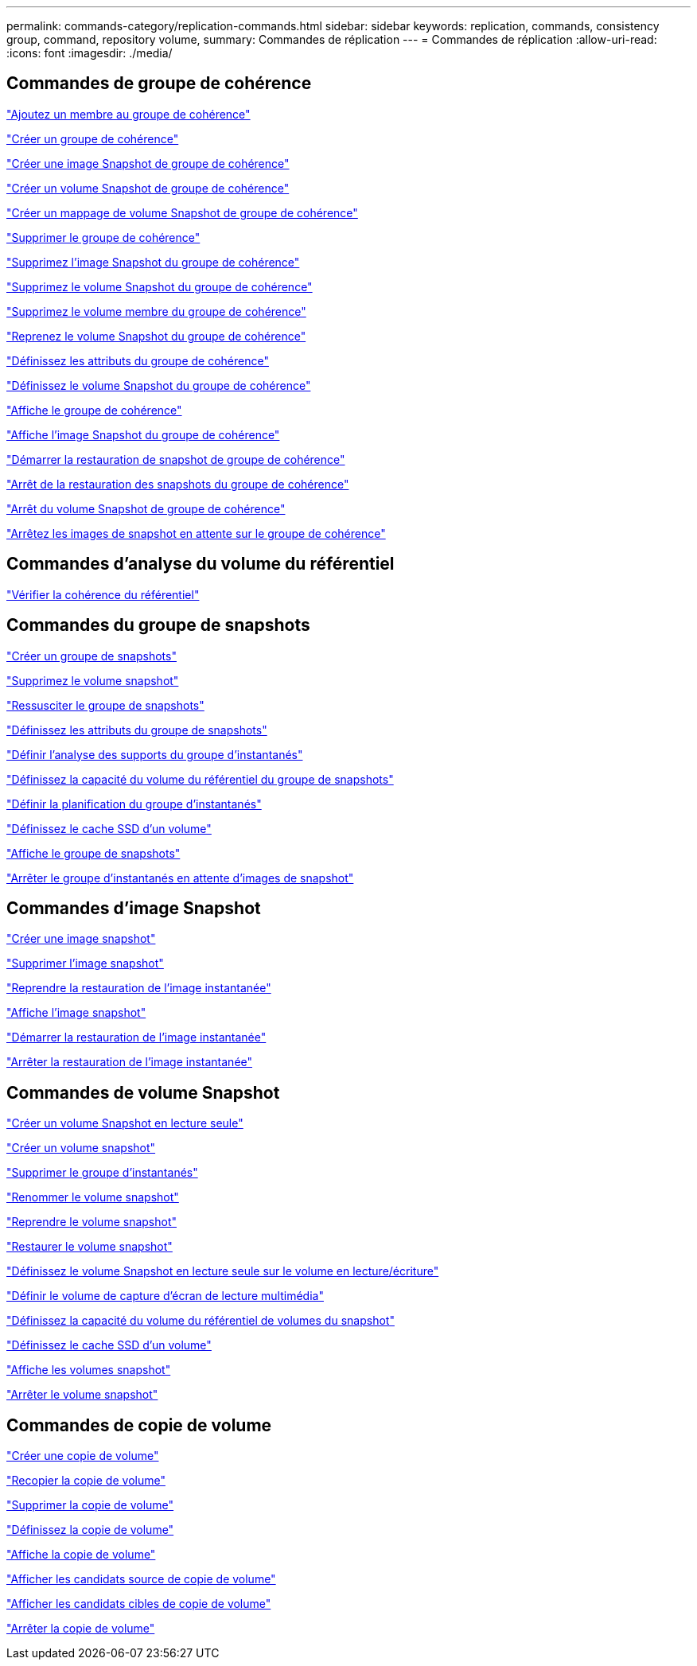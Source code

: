 ---
permalink: commands-category/replication-commands.html 
sidebar: sidebar 
keywords: replication, commands, consistency group, command, repository volume, 
summary: Commandes de réplication 
---
= Commandes de réplication
:allow-uri-read: 
:icons: font
:imagesdir: ./media/




== Commandes de groupe de cohérence

link:../commands-a-z/set-consistencygroup-addcgmembervolume.html["Ajoutez un membre au groupe de cohérence"]

link:../commands-a-z/create-consistencygroup.html["Créer un groupe de cohérence"]

link:../commands-a-z/create-cgsnapimage-consistencygroup.html["Créer une image Snapshot de groupe de cohérence"]

link:../commands-a-z/create-cgsnapvolume.html["Créer un volume Snapshot de groupe de cohérence"]

link:../commands-a-z/create-mapping-cgsnapvolume.html["Créer un mappage de volume Snapshot de groupe de cohérence"]

link:../commands-a-z/delete-consistencygroup.html["Supprimer le groupe de cohérence"]

link:../commands-a-z/delete-cgsnapimage-consistencygroup.html["Supprimez l'image Snapshot du groupe de cohérence"]

link:../commands-a-z/delete-sgsnapvolume.html["Supprimez le volume Snapshot du groupe de cohérence"]

link:../commands-a-z/remove-member-volume-from-consistency-group.html["Supprimez le volume membre du groupe de cohérence"]

link:../commands-a-z/resume-cgsnapvolume.html["Reprenez le volume Snapshot du groupe de cohérence"]

link:../commands-a-z/set-consistency-group-attributes.html["Définissez les attributs du groupe de cohérence"]

link:../commands-a-z/set-cgsnapvolume.html["Définissez le volume Snapshot du groupe de cohérence"]

link:../commands-a-z/show-consistencygroup.html["Affiche le groupe de cohérence"]

link:../commands-a-z/show-cgsnapimage.html["Affiche l'image Snapshot du groupe de cohérence"]

link:../commands-a-z/start-cgsnapimage-rollback.html["Démarrer la restauration de snapshot de groupe de cohérence"]

link:../commands-a-z/stop-cgsnapimage-rollback.html["Arrêt de la restauration des snapshots du groupe de cohérence"]

link:../commands-a-z/stop-cgsnapvolume.html["Arrêt du volume Snapshot de groupe de cohérence"]

link:../commands-a-z/stop-consistencygroup-pendingsnapimagecreation.html["Arrêtez les images de snapshot en attente sur le groupe de cohérence"]



== Commandes d'analyse du volume du référentiel

link:../commands-a-z/check-repositoryconsistency.html["Vérifier la cohérence du référentiel"]



== Commandes du groupe de snapshots

link:../commands-a-z/create-snapgroup.html["Créer un groupe de snapshots"]

link:../commands-a-z/delete-snapvolume.html["Supprimez le volume snapshot"]

link:../commands-a-z/revive-snapgroup.html["Ressusciter le groupe de snapshots"]

link:../commands-a-z/set-snapgroup.html["Définissez les attributs du groupe de snapshots"]

link:../commands-a-z/set-snapgroup-mediascanenabled.html["Définir l'analyse des supports du groupe d'instantanés"]

link:../commands-a-z/set-snapgroup-increase-decreaserepositorycapacity.html["Définissez la capacité du volume du référentiel du groupe de snapshots"]

link:../commands-a-z/set-snapgroup-enableschedule.html["Définir la planification du groupe d'instantanés"]

link:../commands-a-z/set-volume-ssdcacheenabled.html["Définissez le cache SSD d'un volume"]

link:../commands-a-z/show-snapgroup.html["Affiche le groupe de snapshots"]

link:../commands-a-z/stop-pendingsnapimagecreation.html["Arrêter le groupe d'instantanés en attente d'images de snapshot"]



== Commandes d'image Snapshot

link:../commands-a-z/create-snapimage.html["Créer une image snapshot"]

link:../commands-a-z/delete-snapimage.html["Supprimer l'image snapshot"]

link:../commands-a-z/resume-snapimage-rollback.html["Reprendre la restauration de l'image instantanée"]

link:../commands-a-z/show-snapimage.html["Affiche l'image snapshot"]

link:../commands-a-z/start-snapimage-rollback.html["Démarrer la restauration de l'image instantanée"]

link:../commands-a-z/stop-snapimage-rollback.html["Arrêter la restauration de l'image instantanée"]



== Commandes de volume Snapshot

link:../commands-a-z/create-read-only-snapshot-volume.html["Créer un volume Snapshot en lecture seule"]

link:../commands-a-z/create-snapshot-volume.html["Créer un volume snapshot"]

link:../commands-a-z/delete-snapgroup.html["Supprimer le groupe d'instantanés"]

link:../commands-a-z/set-snapvolume.html["Renommer le volume snapshot"]

link:../commands-a-z/resume-snapvolume.html["Reprendre le volume snapshot"]

link:../commands-a-z/revive-snapvolume.html["Restaurer le volume snapshot"]

link:../commands-a-z/set-snapvolume-converttoreadwrite.html["Définissez le volume Snapshot en lecture seule sur le volume en lecture/écriture"]

link:../commands-a-z/set-snapvolume-mediascanenabled.html["Définir le volume de capture d'écran de lecture multimédia"]

link:../commands-a-z/set-snapvolume-increase-decreaserepositorycapacity.html["Définissez la capacité du volume du référentiel de volumes du snapshot"]

link:../commands-a-z/set-volume-ssdcacheenabled.html["Définissez le cache SSD d'un volume"]

link:../commands-a-z/show-snapvolume.html["Affiche les volumes snapshot"]

link:../commands-a-z/stop-snapvolume.html["Arrêter le volume snapshot"]



== Commandes de copie de volume

link:../commands-a-z/create-volumecopy.html["Créer une copie de volume"]

link:../commands-a-z/recopy-volumecopy-target.html["Recopier la copie de volume"]

link:../commands-a-z/remove-volumecopy-target.html["Supprimer la copie de volume"]

link:../commands-a-z/set-volumecopy-target.html["Définissez la copie de volume"]

link:../commands-a-z/show-volumecopy.html["Affiche la copie de volume"]

link:../commands-a-z/show-volumecopy-sourcecandidates.html["Afficher les candidats source de copie de volume"]

link:../commands-a-z/show-volumecopy-source-targetcandidates.html["Afficher les candidats cibles de copie de volume"]

link:../commands-a-z/stop-volumecopy-target-source.html["Arrêter la copie de volume"]
